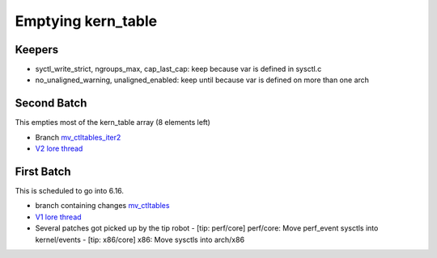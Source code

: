 .. _Emptying kern_table:

===================
Emptying kern_table
===================

Keepers
=======

* syctl_write_strict, ngroups_max, cap_last_cap: keep because var is defined in sysctl.c
* no_unaligned_warning, unaligned_enabled: keep until because var is defined on more than one arch

Second Batch
============
This empties most of the kern_table array (8 elements left)

* Branch `mv_ctltables_iter2`_
* `V2 lore thread`_

.. _V2 lore thread:
  https://lore.kernel.org/all/20250509-jag-mv_ctltables_iter2-v1-0-d0ad83f5f4c3@kernel.org
.. _mv_ctltables_iter2:
  https://git.kernel.org/pub/scm/linux/kernel/git/joel.granados/linux.git/log/?h=jag/mv_ctltables_iter2

First Batch
===========
This is scheduled to go into 6.16.

* branch containing changes `mv_ctltables`_
* `V1 lore thread`_
* Several patches got picked up by the tip robot
  - [tip: perf/core] perf/core: Move perf_event sysctls into kernel/events
  - [tip: x86/core] x86: Move sysctls into arch/x86

.. _V1 lore thread:
   https://lore.kernel.org/all/20250218-jag-mv_ctltables-v1-0-cd3698ab8d29@kernel.org
.. _mv_ctltables:
   https://git.kernel.org/pub/scm/linux/kernel/git/joel.granados/linux.git/log/?h=jag/mv_ctltables


